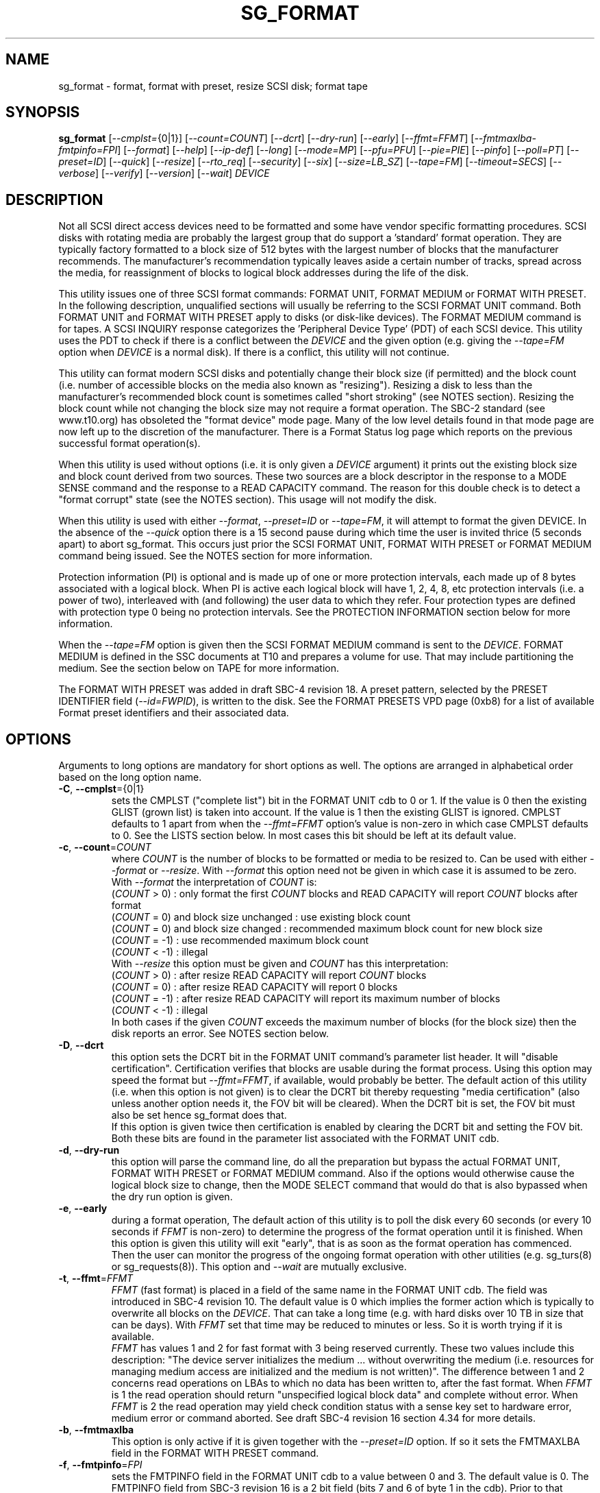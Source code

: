 .TH SG_FORMAT "8" "February 2022" "sg3_utils\-1.48" SG3_UTILS
.SH NAME
sg_format \- format, format with preset, resize SCSI disk; format tape
.SH SYNOPSIS
.B sg_format
[\fI\-\-cmplst=\fR{0|1}] [\fI\-\-count=COUNT\fR] [\fI\-\-dcrt\fR]
[\fI\-\-dry\-run\fR] [\fI\-\-early\fR] [\fI\-\-ffmt=FFMT\fR]
[\fI\-\-fmtmaxlba\R] [\fI\-\-fmtpinfo=FPI\fR] [\fI\-\-format\fR]
[\fI\-\-help\fR] [\fI\-\-ip\-def\fR] [\fI\-\-long\fR] [\fI\-\-mode=MP\fR]
[\fI\-\-pfu=PFU\fR] [\fI\-\-pie=PIE\fR] [\fI\-\-pinfo\fR] [\fI\-\-poll=PT\fR]
[\fI\-\-preset=ID\fR] [\fI\-\-quick\fR] [\fI\-\-resize\fR] [\fI\-\-rto_req\fR]
[\fI\-\-security\fR] [\fI\-\-six\fR] [\fI\-\-size=LB_SZ\fR]
[\fI\-\-tape=FM\fR] [\fI\-\-timeout=SECS\fR] [\fI\-\-verbose\fR]
[\fI\-\-verify\fR] [\fI\-\-version\fR] [\fI\-\-wait\fR] \fIDEVICE\fR
.SH DESCRIPTION
.\" Add any additional description here
.PP
Not all SCSI direct access devices need to be formatted and some have vendor
specific formatting procedures. SCSI disks with rotating media are probably
the largest group that do support a 'standard' format operation. They are
typically factory formatted to a block size of 512 bytes with the largest
number of blocks that the manufacturer recommends. The manufacturer's
recommendation typically leaves aside a certain number of tracks, spread
across the media, for reassignment of blocks to logical block addresses
during the life of the disk.
.PP
This utility issues one of three SCSI format commands: FORMAT UNIT, FORMAT
MEDIUM or FORMAT WITH PRESET. In the following description, unqualified
sections will usually be referring to the SCSI FORMAT UNIT command. Both
FORMAT UNIT and FORMAT WITH PRESET apply to disks (or disk\-like devices).
The FORMAT MEDIUM command is for tapes. A SCSI INQUIRY response categorizes
the 'Peripheral Device Type' (PDT) of each SCSI device. This utility uses
the PDT to check if there is a conflict between the \fIDEVICE\fR and the
given option (e.g. giving the \fI\-\-tape=FM\fR option when \fIDEVICE\fR is
a normal disk). If there is a conflict, this utility will not continue.
.PP
This utility can format modern SCSI disks and potentially change their block
size (if permitted) and the block count (i.e. number of accessible blocks on
the media also known as "resizing"). Resizing a disk to less than the
manufacturer's recommended block count is sometimes called "short
stroking" (see NOTES section). Resizing the block count while not changing
the block size may not require a format operation. The SBC\-2 standard (see
www.t10.org) has obsoleted the "format device" mode page. Many of the low
level details found in that mode page are now left up to the discretion of
the manufacturer. There is a Format Status log page which reports on the
previous successful format operation(s).
.PP
When this utility is used without options (i.e. it is only given a
\fIDEVICE\fR argument) it prints out the existing block size and block count
derived from two sources. These two sources are a block descriptor in the
response to a MODE SENSE command and the response to a READ CAPACITY command.
The reason for this double check is to detect a "format corrupt" state (see
the NOTES section). This usage will not modify the disk.
.PP
When this utility is used with either \fI\-\-format\fR, \fI\-\-preset=ID\fR
or \fI\-\-tape=FM\fR, it will attempt to format the given DEVICE. In the
absence of the \fI\-\-quick\fR option there is a 15 second pause during which
time the user is invited thrice (5 seconds apart) to abort sg_format. This
occurs just prior the SCSI FORMAT UNIT, FORMAT WITH PRESET or FORMAT MEDIUM
command being issued. See the NOTES section for more information.
.PP
Protection information (PI) is optional and is made up of one or more
protection intervals, each made up of 8 bytes associated with a logical
block. When PI is active each logical block will have 1, 2, 4, 8, etc
protection intervals (i.e. a power of two), interleaved with (and following)
the user data to which they refer. Four protection types are defined with
protection type 0 being no protection intervals. See the PROTECTION
INFORMATION section below for more information.
.PP
When the \fI\-\-tape=FM\fR option is given then the SCSI FORMAT MEDIUM
command is sent to the \fIDEVICE\fR. FORMAT MEDIUM is defined in the SSC
documents at T10 and prepares a volume for use. That may include partitioning
the medium. See the section below on TAPE for more information.
.PP
The FORMAT WITH PRESET was added in draft SBC\-4 revision 18. A preset
pattern, selected by the PRESET IDENTIFIER field (\fI\-\-id=FWPID\fR),
is written to the disk. See the FORMAT PRESETS VPD page (0xb8) for a list
of available Format preset identifiers and their associated data.
.SH OPTIONS
Arguments to long options are mandatory for short options as well.
The options are arranged in alphabetical order based on the long
option name.
.TP
\fB\-C\fR, \fB\-\-cmplst\fR={0|1}
sets the CMPLST ("complete list") bit in the FORMAT UNIT cdb to 0 or 1.
If the value is 0 then the existing GLIST (grown list) is taken into account.
If the value is 1 then the existing GLIST is ignored. CMPLST defaults to 1
apart from when the \fI\-\-ffmt=FFMT\fR option's value is non\-zero in which
case CMPLST defaults to 0. See the LISTS section below. In most cases this
bit should be left at its default value.
.TP
\fB\-c\fR, \fB\-\-count\fR=\fICOUNT\fR
where \fICOUNT\fR is the number of blocks to be formatted or media to be
resized to. Can be used with either \fI\-\-format\fR or \fI\-\-resize\fR.
With \fI\-\-format\fR this option need not be given in which case it is
assumed to be zero.
.br
With \fI\-\-format\fR the interpretation of \fICOUNT\fR is:
.br
  (\fICOUNT\fR > 0) : only format the first \fICOUNT\fR blocks and READ
CAPACITY will report \fICOUNT\fR blocks after format
.br
  (\fICOUNT\fR = 0) and block size unchanged : use existing block count
.br
  (\fICOUNT\fR = 0) and block size changed : recommended maximum block
count for new block size
.br
  (\fICOUNT\fR = \-1) : use recommended maximum block count
.br
  (\fICOUNT\fR < \-1) : illegal
.br
With \fI\-\-resize\fR this option must be given and \fICOUNT\fR has this
interpretation:
.br
  (\fICOUNT\fR > 0) : after resize READ CAPACITY will report \fICOUNT\fR
blocks
.br
  (\fICOUNT\fR = 0) : after resize READ CAPACITY will report 0 blocks
.br
  (\fICOUNT\fR = \-1) : after resize READ CAPACITY will report its
maximum number of blocks
.br
  (\fICOUNT\fR < \-1) : illegal
.br
In both cases if the given \fICOUNT\fR exceeds the maximum number of
blocks (for the block size) then the disk reports an error.
See NOTES section below.
.TP
\fB\-D\fR, \fB\-\-dcrt\fR
this option sets the DCRT bit in the FORMAT UNIT command's parameter list
header. It will "disable certification". Certification verifies that blocks
are usable during the format process. Using this option may speed the format
but \fI\-\-ffmt=FFMT\fR, if available, would probably be better. The default
action of this utility (i.e. when this option is not given) is to clear the
DCRT bit thereby requesting "media certification" (also unless another
option needs it, the FOV bit will be cleared). When the DCRT bit is set, the
FOV bit must also be set hence sg_format does that.
.br
If this option is given twice then certification is enabled by clearing the
DCRT bit and setting the FOV bit. Both these bits are found in the parameter
list associated with the FORMAT UNIT cdb.
.TP
\fB\-d\fR, \fB\-\-dry\-run\fR
this option will parse the command line, do all the preparation but bypass
the actual FORMAT UNIT, FORMAT WITH PRESET or FORMAT MEDIUM command. Also if
the options would otherwise cause the logical block size to change, then the
MODE SELECT command that would do that is also bypassed when the dry
run option is given.
.TP
\fB\-e\fR, \fB\-\-early\fR
during a format operation, The default action of this utility is to poll the
disk every 60 seconds (or every 10 seconds if \fIFFMT\fR is non\-zero) to
determine the progress of the format operation until it is finished. When this
option is given this utility will exit "early", that is as soon as the format
operation has commenced. Then the user can monitor the progress of the ongoing
format operation with other utilities (e.g. sg_turs(8) or sg_requests(8)).
This option and \fI\-\-wait\fR are mutually exclusive.
.TP
\fB\-t\fR, \fB\-\-ffmt\fR=\fIFFMT\fR
\fIFFMT\fR (fast format) is placed in a field of the same name in the FORMAT
UNIT cdb. The field was introduced in SBC\-4 revision 10. The default value
is 0 which implies the former action which is typically to overwrite all
blocks on the \fIDEVICE\fR. That can take a long time (e.g. with hard disks
over 10 TB in size that can be days). With \fIFFMT\fR set that time may be
reduced to minutes or less. So it is worth trying if it is available.
.br
\fIFFMT\fR has values 1 and 2 for fast format with 3 being reserved
currently. These two values include this description: "The device server
initializes the medium ... without overwriting the medium (i.e. resources
for managing medium access are initialized and the medium is not written)".
The difference between 1 and 2 concerns read operations on LBAs to which no
data has been written to, after the fast format. When \fIFFMT\fR is 1 the
read operation should return "unspecified logical block data" and complete
without error. When \fIFFMT\fR is 2 the read operation may yield check
condition status with a sense key set to hardware error, medium error or
command aborted. See draft SBC\-4 revision 16 section 4.34 for more details.
.TP
\fB\-b\fR, \fB\-\-fmtmaxlba\fR
This option is only active if it is given together with the
\fI\-\-preset=ID\fR option. If so it sets the FMTMAXLBA field in the FORMAT
WITH PRESET command.
.TP
\fB\-f\fR, \fB\-\-fmtpinfo\fR=\fIFPI\fR
sets the FMTPINFO field in the FORMAT UNIT cdb to a value between 0 and 3.
The default value is 0. The FMTPINFO field from SBC\-3 revision 16 is a 2
bit field (bits 7 and 6 of byte 1 in the cdb). Prior to that revision it was
a single bit field (bit 7 of byte 1 in the cdb) and there was an accompanying
bit called RTO_REQ (bit 6 of byte 1 in the cdb). The deprecated
options "\-\-pinfo" and "\-\-rto\-req" represent the older usage. This
option should be used in their place. See the PROTECTION INFORMATION section
below for more information.
.TP
\fB\-F\fR, \fB\-\-format\fR
issue one of the three SCSI "format" commands. In the absence of the
\fI\-\-preset=ID\fR and \fI\-\-tape=FM\fR options, the SCSI FORMAT UNIT
command is issued.
.B These commands will destroy all the data held on the media.
This option is required to change the block size of a disk. In the absence
of the \fI\-\-quick\fR option, the user is given a 15 second count down to
ponder the wisdom of doing this, during which time control\-C (amongst other
Unix commands) can be used to kill this process before it does any damage.
.br
When used three times (or more) the preliminary MODE SENSE and SELECT
commands are bypassed, leaving only the initial INQUIRY and FORMAT UNIT
commands. This is for emergency use (e.g. when the MODE SENSE/SELECT
commands are not working) and cannot change the logical block size.
.br
Host managed zoned devices (e.g. many zoned disks) have a different PDT
compared to other disks but can still be formatted as if they were 'normal'
disks.
.br
See NOTES section for implementation details and EXAMPLES section for typical
use.
.TP
\fB\-h\fR, \fB\-\-help\fR
print out the usage information then exit.
.TP
\fB\-I\fR, \fB\-\-ip\-def\fR
sets the default Initialization Pattern. Some disks (SSDs) use this to flag
that a format should fully provision (i.e. associate a physical block with
every logical block). The same disks (SSDs) might thin provision if this
option is not given. If this option is given then the \fI\-\-security\fR
option cannot be given. Also accepts \fI\-\-ip_def\fR for this option.
.TP
\fB\-l\fR, \fB\-\-long\fR
the default action of this utility is to assume 32 bit logical block
addresses. With 512 byte block size this permits more than 2
terabytes (almost 2 ** 41 bytes) on a single disk. This option selects
commands and parameters that allow for 64 bit logical block addresses.
Specifically this option sets the "longlba" flag in the MODE SENSE (10)
command and uses READ CAPACITY (16) rather than READ CAPACITY (10). If this
option is not given and READ CAPACITY (10) or MODE SELECT detects a disk
the needs more than 32 bits to represent its logical blocks then it is
set internally. This option does not set the LONGLIST bit in the FORMAT UNIT
command. The LONGLIST bit is set as required depending other
parameters (e.g. when '\-\-pie=PIE' is greater than zero).
.TP
\fB\-M\fR, \fB\-\-mode\fR=\fIMP\fR
\fIMP\fR is a mode page number (0 to 62 inclusive) that will be used for
reading and perhaps changing the device logical block size. The default
is 1 which is the Read\-Write Error Recovery mode page.
.br
Preferably the chosen (or default) mode page should be saveable (i.e.
accept the SP bit set in the MODE SELECT command used when the logical
block size is being changed). Recent version of this utility will retry a
MODE SELECT if the SP=1 variant fails with a sense key of ILLEGAL REQUEST.
That retry will use the same MODE SELECT command but with SP=0 .
.TP
\fB\-P\fR, \fB\-\-pfu\fR=\fIPFU\fR
sets the "Protection Field Usage" field in the parameter block associated
with a FORMAT UNIT command to \fIPFU\fR. The default value is 0, the only
other defined value currently is 1. See the PROTECTION INFORMATION section
below for more information.
.TP
\fB\-q\fR, \fB\-\-pie\fR=\fIPIE\fR
sets the "Protection Interval Exponent" field in the parameter block
associated with a FORMAT UNIT command to \fIPIE\fR. The default value is 0.
\fIPIE\fR can only be non\-zero with protection types 2 and 3.
The value of 0 is typical for 512 byte blocks; with 4096 byte blocks a value
of 3 may be appropriate (i.e. 8 protection intervals interleaved with 4096
bytes of user data). A device may not support any non\-zero values. This
field first appeared in SBC\-3 revision 18.
.TP
\fB\-p\fR, \fB\-\-pinfo\fR
this option is deprecated, use the \fI\-\-fmtpinfo=FPI\fR option instead.
If used, then it sets bit 7 of byte 1 in the FORMAT UNIT cdb and that
is equivalent to setting \fI\-\-fmtpinfo=2\fR. [So if \fI\-\-pinfo\fR is
used (plus \fI\-\-fmtpinfo=FPI\fR and \fI\-\-pfu=PFU\fR are not given or
their arguments are 0) then protection type 1 is selected.]
.TP
\fB\-x\fR, \fB\-\-poll\fR=\fIPT\fR
where \fIPT\fR is the type of poll used. If \fIPT\fR is 0 then a TEST UNIT
READY command is used, otherwise a REQUEST SENSE command is used. The
default is currently 0 but this will change to 1 in the near future. See
the NOTES sections below.
.TP
\fB\-E\fR, \fB\-\-preset\fR=\fIID\fR
this option instructs this utility to issue a SCSI FORMAT WITH PRESET
command. The PRESET IDENTIFIER field in that cdb is set to \fIID\fR. The
IMMED field in that cdb is also set unless the \fI\-\-wait\fR option is
also given, in which case it is cleared.
.TP
\fB\-Q\fR, \fB\-\-quick\fR
the default action (i.e. when the option is not given) is to give the user
15 seconds to reconsider doing a format operation on the \fIDEVICE\fR.
When this option is given that step (i.e. the 15 second warning period)
is skipped.
.TP
\fB\-r\fR, \fB\-\-resize\fR
rather than format the disk, it can be resized. This means changing the
number of blocks on the device reported by the READ CAPACITY command.
This option should be used with the \fI\-\-count=COUNT\fR option.
The contents of all logical blocks on the media remain unchanged when
this option is used. This means that any resize operation can be
reversed. This option cannot be used together with either \fI\-\-format\fR
or a \fI\-\-size=LB_SZ\fR whose argument is different to the existing block
size.
.TP
\fB\-R\fR, \fB\-\-rto_req\fR
The option is deprecated, use the \fI\-\-fmtpinfo=FPI\fR option instead.
If used, then it sets bit 6 of byte 1 in the FORMAT UNIT cdb.
.TP
\fB\-S\fR, \fB\-\-security\fR
sets the "Security Initialization" (SI) bit in the FORMAT UNIT command's
initialization pattern descriptor within the parameter list. According
to SBC\-3 the default initialization pattern "shall be written using a
security erasure write technique". See the NOTES section on the SCSI
SANITIZE command. If this option is given then the \fI\-\-ip_def\fR option
cannot be given.
.TP
\fB\-6\fR, \fB\-\-six\fR
Use 6 byte variants of MODE SENSE and MODE SELECT. The default action
is to use the 10 byte variants. Some MO drives need this option set
when doing a format.
.TP
\fB\-s\fR, \fB\-\-size\fR=\fILB_SZ\fR
where \fILB_SZ\fR is the logical block size (i.e. number of user bytes in each
block) to format the device to. The default value is whatever is currently
reported by the block descriptor in a MODE SENSE command. If the block size
given by this option is different from the current value then a MODE SELECT
command is used to change it prior to the FORMAT UNIT command being
started (as recommended in the SBC standards). Some SCSI disks have 512 byte
logical blocks by default and allow an alternate logical block size of 4096
bytes. If the given size in unacceptable to the disk, most likely an "Invalid
field in parameter list" message will appear in sense data (requires the
use of '\-v' to decode sense data).
.br
Note that formatting a disk to add or remove protection information is not
regarded as a change to its logical block size so this option should not
be used.
.TP
\fB\-T\fR, \fB\-\-tape\fR=\fIFM\fR
will send a FORMAT MEDIUM command to the \fIDEVICE\fR with its FORMAT field
set to \fIFM\fR. This option is used to prepare a tape (i.e. the "medium")
in a tape drive for use. Values for \fIFM\fR include 0 to do the "default"
format; 1 to partition a volume and 2 to do a default format then partition.
.TP
\fB\-m\fR, \fB\-\-timeout\fR=\fISECS\fR
where \fISECS\fR is the FORMAT UNIT, FORMAT WITH PRESET or FORMAT MEDIUM
command timeout in seconds. \fISECS\fR will only be used if it exceeds the
internal timeout which is 20 seconds if the IMMED bit is set and 72000
seconds (20 hours) or higher if the IMMED bit is not set. If the disk size
exceeds 4 TB then the timeout value is increased to 144000 seconds (40 hours).
And if it is greater than 8 TB then the timeout value is increased to
288000 seconds (80 hours). If the timeout is exceeded then the operating
system will typically abort the command. Aborting a command may escalate to
a LUN reset (or worse). A timeout may also leave the disk or tape format
operation incomplete. And that may result in the disk or tape being in
a "format corrupt" state requiring another format to remedy the situation.
So for various reasons command timeouts are best avoided.
.TP
\fB\-v\fR, \fB\-\-verbose\fR
increase the level of verbosity, (i.e. debug output). "\-vvv" gives
a lot more debug output.
.TP
\fB\-y\fR, \fB\-\-verify\fR
set the VERIFY bit in the FORMAT MEDIUM cdb. The default is that the VERIFY
bit is clear. This option is only appropriate for tapes.
.TP
\fB\-V\fR, \fB\-\-version\fR
print the version string and then exit.
.TP
\fB\-w\fR, \fB\-\-wait\fR
the default format action is to set the "IMMED" bit in the FORMAT UNIT
command's (short) parameter header. If this option (i.e. \fI\-\-wait\fR) is
given then the "IMMED" bit is not set. If \fI\-\-wait\fR is given then the
FORMAT UNIT, FORMAT WITH PRESET or FORMAT MEDIUM command waits until the
format operation completes before returning its response. This can be many
hours on large disks. See the \fI\-\-timeout=SECS\fR option.
.br
Alternatively this option may be useful when used together with
\fI\-\-ffmt=FFMT\fR (and \fIFFMT\fR greater than 0) since the fast format
may only be a matter of seconds.
.SH LISTS
The SBC\-3 draft (revision 20) defines PLIST, CLIST, DLIST and GLIST in
section 4.10 on "Medium defects". Briefly, the PLIST is the "primary"
list of manufacturer detected defects, the CLIST ("certification" list)
contains those detected during the format operation, the DLIST is a list of
defects that can be given to the format operation. The GLIST is the grown
list which starts in the format process as CLIST+DLIST and can "grow" later
due to automatic reallocation (see the ARRE and AWRE bits in the
Read\-Write Error Recovery mode page (see sdparm(8))) and use of the
SCSI REASSIGN BLOCKS command (see sg_reassign(8)).
.PP
By the SBC\-3 standard (following draft revision 36) the CLIST and DLIST
had been removed, leaving PLIST and GLIST. Only PLIST and GLIST are found
in the SBC\-4 drafts.
.PP
The CMPLST bit (controlled by the \fI\-\-cmplst=\fR0|1 option) determines
whether the existing GLIST, when the format operation is invoked,
is taken into account. The sg_format utility sets the FOV bit to zero
which causes DPRY=0, so the PLIST is taken into account, and DCRT=0, so
the CLIST is generated and used during the format process.
.PP
The sg_format utility does not permit a user to provide a defect
list (i.e. DLIST).
.SH PROTECTION INFORMATION
Protection Information (PI) is additional information held with logical
blocks so that an application and/or host bus adapter can check the
correctness of those logical blocks. PI is placed in one or more
protection intervals interleaved in each logical block. Each protection
interval follows the user data to which it refers. A protection interval
contains 8 bytes made up of a 2 byte "logical block guard" (CRC), a 2
byte "logical block application guard", and a 4 byte "logical block
reference tag". Devices with 512 byte logical block size typically have
one protection interval appended, making its logical block data 520 bytes
long. Devices with 4096 byte logical block size often have 8 protection
intervals spread across its logical block data for a total size of 4160
bytes. Note that for all other purposes the logical block size is considered
to be 512 and 4096 bytes respectively.
.PP
The SBC\-3 standard have added several "protection types" to the PI
introduced in the SBC\-2 standard. SBC\-3 defines 4 protection types (types
0 to 3) with protection type 0 meaning no PI is maintained. While a device
may support one or more protection types, it can only be formatted with 1
of the 4. To change a device's protection type, it must be re\-formatted.
For more information see the Protection Information in section 4.21 of
draft SBC\-4 revision 16.
.PP
A device that supports PI information (i.e. supports one or more protection
types 1, 2 and 3) sets the "PROTECT" bit in its standard INQUIRY response. It
also sets the SPT field in the EXTENDED INQUIRY VPD page response to indicate
which protection types it supports. Given PROTECT=1 then SPT=0 implies the
device supports PI type 1 only, SPT=1 implies the device supports PI types 1
and 2, and various other non\-obvious mappings up to SPT=7 which implies
protection types 1, 2 and 3 are supported. The
.B current
protection type of a disk can be found in the "P_TYPE" and "PROT_EN"
fields in the response of a READ CAPACITY (16) command (e.g. with
the 'sg_readcap \-\-long' utility).
.PP
Given that a device supports a particular protection type, a user can
then choose to format that disk with that protection type by setting
the "FMTPINFO" and "Protection Field Usage" fields in the FORMAT UNIT
command. Those fields correspond to the \fI\-\-fmtpinfo=FPI\fR and the
\fI\-\-pfu=PFU\fR options in this utility. The list below shows the four
protection types followed by the options of this utility needed to select
them:
.br
  \fB0\fR : \-\-fmtpinfo=0 \-\-pfu=0
.br
  \fB1\fR : \-\-fmtpinfo=2 \-\-pfu=0
.br
  \fB2\fR : \-\-fmtpinfo=3 \-\-pfu=0
.br
  \fB3\fR : \-\-fmtpinfo=3 \-\-pfu=1
.br
The default value of \fIFPI\fR (in \fI\-\-fmtpinfo=FPI\fR) is 0 and the
default value of \fIPFU\fR (in \fI\-\-pfu=PFU\fR) is 0. So if neither
\fI\-\-fmtpinfo=FPI\fR nor \fI\-\-pfu=PFU\fR are given then protection
type 0 (i.e. no protection information) is chosen.
.SH NOTES
After a format that changes the logical block size or the number of logical
blocks on a disk, the operating system may need to be told to re\-initialize
its setting for that disk. In Linux that can be done with:
.br
    echo 1 > /sys/block/sd{letter(s)}/device/rescan
.br
where "letter(s)" will be between 'a' and 'zzz'. The lsscsi utility in Linux
can be used to check the various namings of a disk.
.PP
The SBC\-2 standard states that the REQUEST SENSE command should be used
for obtaining progress indication when the format command is underway.
However, tests on a selection of disks shows that TEST UNIT READY
commands yield progress indications (but not REQUEST SENSE commands). So
the current version of this utility defaults to using TEST UNIT READY
commands to poll the disk to find out the progress of the format. The
\fI\-\-poll=PT\fR option has been added to control this.
.PP
When the \fI\-\-format\fR, \fI\-\-preset=ID\fR or \fI\-\-tape=FM\fR option
is given without the \fI\-\-wait\fR option then the corresponding SCSI
command is issued with the IMMED bit set which causes the SCSI command to
return after it has started the format operation. The \fI\-\-early\fR option
will cause sg_format to exit at that point. Otherwise the \fIDEVICE\fR is
polled every 60 seconds or every 10 seconds if \fIFFMT\fR is non\-zero. The
poll is with TEST UNIT READY or REQUEST SENSE commands until one reports
an "all clear" (i.e. the format operation has completed). Normally these
polling commands will result in a progress indicator (expressed as a
percentage) being output to the screen. If the user gets bored watching the
progress report then sg_format process can be terminated (e.g. with
control\-C) without affecting the format operation which continues. However
a target or device reset (or a power cycle) will probably cause the format
to cease and the \fIDEVICE\fR to become "format corrupt".
.PP
When the \fI\-\-format\fR (\fI\-\-preset=ID\fR or \fI\-\-tape\fR) and
\fI\-\-wait\fR options are both given then this utility may take a long time
to return. In this case care should be taken not to send any other SCSI
commands to the disk as it may not respond leaving those commands queued
behind the active format command. This may cause a timeout in the OS
driver (in a lot shorter period than 20 hours applicable to some format
operations). This may result in the OS resetting the disk leaving the format
operation incomplete. This may leave the disk in a "format corrupt" state
requiring another format to remedy the situation. Modern SCSI devices should
yield a "not ready" sense key with an additional sense indicating a format
is in progress. With older devices the user should take precautions that
nothing attempts to access a device while it is being formatted. Unmounting
in mounted file systems on a \fIDEVICE\fR prior to calling this utility
is strongly advised.
.PP
When the block size (i.e. the number of bytes in each block) is changed
on a disk two SCSI commands must be sent: a MODE SELECT to change the block
size followed by a FORMAT command. If the MODE SELECT command succeeds and
the FORMAT fails then the disk may be in a state that the standard
calls "format corrupt". A block descriptor in a subsequent MODE SENSE
will report the requested new block size while a READ CAPACITY command
will report the existing (i.e. previous) block size. Alternatively
the READ CAPACITY command may fail, reporting the device is not ready,
potentially requiring a format. The solution to this situation is to
do a format again (and this time the new block size does not have to
be given) or change the block size back to the original size.
.PP
The SBC\-2 standard states that the block count can be set back to the
manufacturer's maximum recommended value in a format or resize operation.
This can be done by placing an address of 0xffffffff (or the 64 bit
equivalent) in the appropriate block descriptor field to a MODE SELECT
command. In signed (two's complement) arithmetic that value corresponds
to '\-1'. So a \-\-count=\-1 causes the block count to be set back to
the manufacturer's maximum recommended value. To see exactly which SCSI
commands are being executed and parameters passed add the "\-vvv" option to
the sg_format command line.
.PP
The FMTDATA field shown in the FORMAT UNIT cdb does not have a corresponding
option in this utility. When set in the cdb it indicates an additional
parameter list will be sent to the \fIDEVICE\fR along with the cdb. It is set
as required, basically when any field in the parameter list header is set.
.PP
Short stroking is a technique to trade off capacity for performance on
hard disks. "Hard" disk is often used to mean a storage device with
spinning platters which contain the user data. Solid State Disk (SSD) is
the newer form of storage device that contains no moving parts. Hard disk
performance is usually highest on the outer tracks (usually the lower logical
block addresses) so by resizing or reformatting a disk to a smaller capacity,
average performance will usually be increased.
.PP
Other utilities may be useful in finding information associated with
formatting. These include sg_inq(8) to fetch standard INQUIRY
information (e.g. the PROTECT bit) and to fetch the EXTENDED INQUIRY
VPD page (e.g. RTO and GRD_CHK bits). The sdparm(8) utility can be
used to access and potentially change the now obsolete format mode page.
.PP
scsiformat is another utility available for formatting SCSI disks
with Linux. It dates from 1997 (most recent update) and may be useful for
disks whose firmware is of that vintage.
.PP
The \fICOUNT\fR numeric argument may include a multiplicative suffix or be
given in hexadecimal. See the "NUMERIC ARGUMENTS" section in the
sg3_utils(8) man page.
.PP
The SCSI SANITIZE command was introduced in SBC\-3 revision 27. It is closely
related to the ATA sanitize disk feature set and can be used to remove all
existing data from a disk. Sanitize is more likely to be implemented on
modern disks (including SSDs) than FORMAT UNIT's security initialization
feature (see the \fI\-\-security\fR option) and in some cases much faster.
.PP
SSDs that support thin provisioning will typically unmap all logical blocks
during a format. The reason is to improve the SSD's endurance. Also thin
provisioned formats typically complete faster than fully provisioned ones
on the same disk (see the \fI\-\-ip_def\fR option). In either case format
operations on SSDs tend to be a lot faster than they are on hard disks with
spinning media.
.PP
Host managed zoned devices (aka zoned disks) have a different Peripheral
Device Type [PDT=20 or 0x14] from normal disks. They can be considered
as a superset of normal disks (e.g. SSDs and hard disks) at least from
the perspective of the number of SCSI commands they support. Typically
they can be formatted just like other SCSI disks. They have their own
T10 standards: ZBC standard (INCITS 536\-2016) and draft ZBC\-2.
.br
Two other zoned disk variants ("host aware" and "Domains and Realms") use
the same PDT as other disks (i.e. PDT=0) and can be formatted by this
utility as if they were normal disks.
.SH TAPE
Tape system use a variant of the FORMAT UNIT command used on disks. Tape
systems use the FORMAT MEDIUM command which is simpler with only three
fields in the cdb typically used. Apart from sharing the same opcode the
cdbs of FORMAT UNIT and FORMAT MEDIUM are quite different. FORMAT MEDIUM's
fields are VERIFY, IMMED and FORMAT (with TRANSFER LENGTH always set to 0).
The VERIFY bit field is set with the \fI\-\-verify\fR option. The IMMED bit
is manipulated by the \fI\-\-wait\fR option in the same way it is for disks;
one difference is that if the \fI\-\-poll=PT\fR option is not given then it
defaults to \fIPT\fR of 1 which means the poll is done with REQUEST SENSE
commands.
.PP
The argument given to the \fI\-\-tape=FM\fR option is used to set the FORMAT
field. \fIFM\fR can take values from "\-1" to "15" where "\-1" (the default)
means don't do a tape format; value "8" to "15" are for vendor specific
formats. The \fI\-\-early\fR option may also be used to set the IMMED
bit and then exit this utility (rather than poll periodically until it is
finished). In this case the tape drive will still be busy doing the format
for some time but, according to T10, should still respond in full to the
INQUIRY and REPORT LUNS commands. Other commands (including REQUEST SENSE)
should yield a "not ready" sense key with an additional sense code
of "Logical unit not ready, format in progress". Additionally REQUEST SENSE
should contain a progress indication in its sense data.
.PP
When \fIFM\fR is 1 or 2 then the settings in the Medium partition mode page
control the partitioning. That mode page can be viewed and modified with the
sdparm utility.
.PP
Prior to invoking this utility the tape may need to be positioned to the
beginning of partition 0. In Linux that can typically be done with the mt
utility (e.g. 'mt \-f /dev/st0 rewind').
.SH EXAMPLES
These examples use Linux device names. For suitable device names in
other supported Operating Systems see the sg3_utils(8) man page.
.PP
In the first example below simply find out the existing block count and
size derived from two sources: a block descriptor in a MODE SELECT command
response and from the response of a READ CAPACITY commands. No changes
are made:
.PP
   # sg_format /dev/sdm
.PP
Now a simple format, leaving the block count and size as they were previously.
The FORMAT UNIT command is executed in IMMED mode and the device is polled
every 60 seconds to print out a progress indication:
.PP
   # sg_format \-\-format /dev/sdm
.PP
Now the same format, but waiting (passively) until the format operation is
complete:
.PP
   # sg_format \-\-format \-\-wait /dev/sdm
.PP
Next is a format in which the block size is changed to 520 bytes and the block
count is set to the manufacturer's maximum value (for that block size). Note,
not all disks support changing the block size:
.PP
   # sg_format \-\-format \-\-size=520 /dev/sdm
.PP
Now a resize operation so that only the first 0x10000 (65536) blocks on a disk
are accessible. The remaining blocks remain unaltered.
.PP
   # sg_format \-\-resize \-\-count=0x10000 /dev/sdm
.PP
Now resize the disk back to its normal (maximum) block count:
.PP
   # sg_format \-\-resize \-\-count=\-1 /dev/sdm
.PP
One reason to format a SCSI disk is to add protection information. First
check which protection types are supported by a disk (by checking the SPT
field in the Extended inquiry VPD page together with the Protect bit in the
standard inquiry response):
.PP
   # sg_vpd \-p ei \-l /dev/sdb
.br
   extended INQUIRY data VPD page:
.br
     ACTIVATE_MICROCODE=0
.br
     SPT=1 [protection types 1 and 2 supported]
.br
     ....
.PP
Format with type 1 protection:
.PP
   # sg_format \-\-format \-\-fmtpinfo=2 /dev/sdm
.PP
After a successful format with type 1 protection, READ CAPACITY(16)
should show something like this:
.PP
   # sg_readcap \-l /dev/sdm
.br
   Read Capacity results:
.br
      Protection: prot_en=1, p_type=0, p_i_exponent=0 [type 1 protection]
.br
      Logical block provisioning: lbpme=0, lbprz=0
.br
      ....
.PP
To format with type 3 protection:
.PP
   # sg_format \-\-format \-\-fmtpinfo=3 \-\-pfu=1 /dev/sdm
.PP
For the disk shown above this will probably fail because the Extended inquiry
VPD page showed only types 1 and 2 protection are supported.
.PP
Here are examples of using fast format (FFMT field in FORMAT UNIT cdb) to
quickly switch between 512 and 4096 byte logical block size. Assume disk
starts with 4096 byte logical block size and all important data has been
backed up.
.PP
   # sg_format \-\-format \-\-ffmt=1 \-\-size=512 /dev/sdd
.PP
Now /dev/sdd should have 512 byte logical block size. And to switch it back:
.PP
   # sg_format \-\-format \-\-ffmt=1 \-\-size=4096 /dev/sdd
.PP
Since fast formats can be very quick (a matter of seconds) using the
\-\-wait option may be appropriate.
.PP
And to use the Format with preset command this invocation could be used:
.PP
   # sg_format \-\-preset=1 \-\-fmtmaxlba /dev/sdd
.PP
The FORMAT PRESETS VPD page (0xb8) should be consulted to check that Preset
identifier 0x1 is there and has the expected format (i.e. "default host aware
zoned block device model with 512 bytes of user data in each logical block").
That VPD page can be viewed with the sg_vpd utility.
.SH EXIT STATUS
The exit status of sg_format is 0 when it is successful. Otherwise see
the sg3_utils(8) man page. Unless the \fI\-\-wait\fR option is given, the
exit status may not reflect the success of otherwise of the format.
Using sg_turs(8) and sg_readcap(8) after the format operation may be wise.
.PP
The Unix convention is that "no news is good news" but that can be a bit
unnerving after an operation like format, especially if it finishes
quickly (i.e. before the first progress poll is sent). Giving the
\fI\-\-verbose\fR option once should supply enough additional output to 
settle those nerves.
.SH AUTHORS
Written by Grant Grundler, James Bottomley and Douglas Gilbert.
.SH "REPORTING BUGS"
Report bugs to <dgilbert at interlog dot com>.
.SH COPYRIGHT
Copyright \(co 2005\-2022 Grant Grundler, James Bottomley and Douglas Gilbert
.br
This software is distributed under the GPL version 2. There is NO
warranty; not even for MERCHANTABILITY or FITNESS FOR A PARTICULAR PURPOSE.
.SH "SEE ALSO"
.B sg_turs(8), sg_requests(8), sg_inq(8), sg_modes(8), sg_vpd(8),
.B sg_reassign(8), sg_readcap(8), sg3_utils(8),
.B sg_sanitize(8) [all in sg3_utils],
.B lsscsi(8), mt(mt\-st), sdparm(8), scsiformat (old), hdparm(8)
